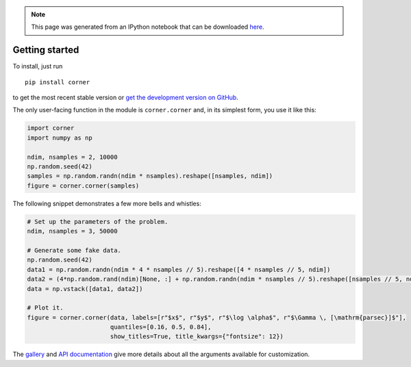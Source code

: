 
.. module:: george

.. note:: This page was generated from an IPython notebook that can be
          downloaded `here <../../_static/notebooks/quickstart.ipynb>`_.

.. _quickstart:


Getting started
===============

To install, just run

::

    pip install corner

to get the most recent stable version or `get the development version on
GitHub <https://github.com/dfm/corner.py>`__.

The only user-facing function in the module is ``corner.corner`` and, in
its simplest form, you use it like this:

.. code:: python

    import corner
    import numpy as np
    
    ndim, nsamples = 2, 10000
    np.random.seed(42)
    samples = np.random.randn(ndim * nsamples).reshape([nsamples, ndim])
    figure = corner.corner(samples)



.. image:: quickstart_files/quickstart_2_0.png


The following snippet demonstrates a few more bells and whistles:

.. code:: python

    # Set up the parameters of the problem.
    ndim, nsamples = 3, 50000
    
    # Generate some fake data.
    np.random.seed(42)
    data1 = np.random.randn(ndim * 4 * nsamples // 5).reshape([4 * nsamples // 5, ndim])
    data2 = (4*np.random.rand(ndim)[None, :] + np.random.randn(ndim * nsamples // 5).reshape([nsamples // 5, ndim]))
    data = np.vstack([data1, data2])
    
    # Plot it.
    figure = corner.corner(data, labels=[r"$x$", r"$y$", r"$\log \alpha$", r"$\Gamma \, [\mathrm{parsec}]$"],
                           quantiles=[0.16, 0.5, 0.84],
                           show_titles=True, title_kwargs={"fontsize": 12})



.. image:: quickstart_files/quickstart_4_0.png


The `gallery <../gallery>`__ and `API documentation <../../api/>`__ give
more details about all the arguments available for customization.

